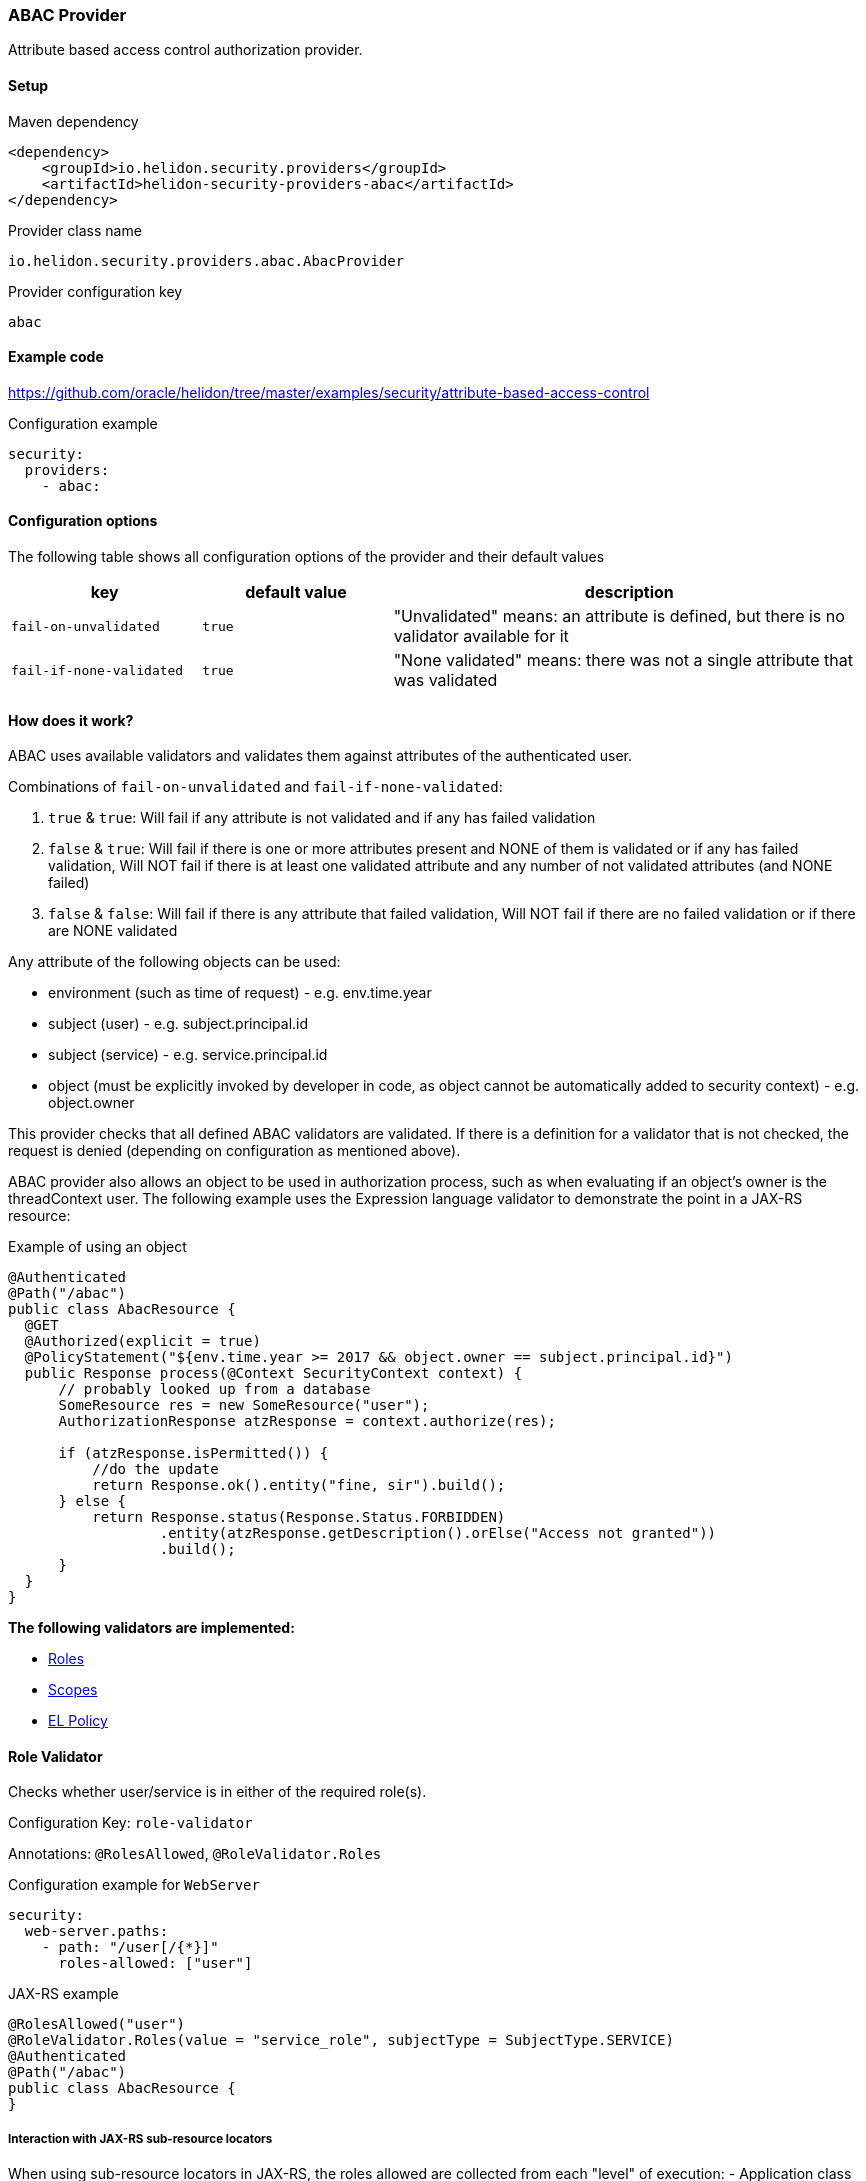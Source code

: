 ///////////////////////////////////////////////////////////////////////////////

    Copyright (c) 2020 Oracle and/or its affiliates.

    Licensed under the Apache License, Version 2.0 (the "License");
    you may not use this file except in compliance with the License.
    You may obtain a copy of the License at

        http://www.apache.org/licenses/LICENSE-2.0

    Unless required by applicable law or agreed to in writing, software
    distributed under the License is distributed on an "AS IS" BASIS,
    WITHOUT WARRANTIES OR CONDITIONS OF ANY KIND, either express or implied.
    See the License for the specific language governing permissions and
    limitations under the License.

///////////////////////////////////////////////////////////////////////////////

=== ABAC Provider
:description: Helidon Security ABAC Provider
:keywords: helidon, security, authorization, abac

Attribute based access control authorization provider.

==== Setup

[source,xml]
.Maven dependency
----
<dependency>
    <groupId>io.helidon.security.providers</groupId>
    <artifactId>helidon-security-providers-abac</artifactId>
</dependency>
----

[source,text]
.Provider class name
----
io.helidon.security.providers.abac.AbacProvider
----

[source,text]
.Provider configuration key
----
abac
----

==== Example code
https://github.com/oracle/helidon/tree/master/examples/security/attribute-based-access-control[]

[source,yaml]
.Configuration example
----
security:
  providers:
    - abac:
----

==== Configuration options
The following table shows all configuration options of the provider and their default values

[cols="2,2,5"]

|===
|key |default value |description

|`fail-on-unvalidated` |`true` |"Unvalidated" means: an attribute is defined, but there is no validator available for it
|`fail-if-none-validated` |`true` |"None validated" means: there was not a single attribute that was validated
|===

==== How does it work?
ABAC uses available validators and validates them against attributes of the authenticated
 user.

Combinations of `fail-on-unvalidated` and `fail-if-none-validated`:

1. `true` & `true`: Will fail if any attribute is not validated and if any has failed validation
2. `false` & `true`: Will fail if there is one or more attributes present and NONE of them is validated or if any has failed validation,
        Will NOT fail if there is at least one validated attribute and any number of not validated attributes (and NONE failed)
3. `false` & `false`: Will fail if there is any attribute that failed validation,
        Will NOT fail if there are no failed validation or if there are NONE validated


Any attribute of the following objects can be used:

- environment (such as time of request) - e.g. env.time.year
- subject (user) - e.g. subject.principal.id
- subject (service) - e.g. service.principal.id
- object (must be explicitly invoked by developer in code, as object cannot be automatically added to security context) - e.g. object.owner

This provider checks that all defined ABAC validators are validated.
If there is a definition for a validator that is not checked,
the request is denied (depending on configuration as mentioned above).

ABAC provider also allows an object to be used in authorization process, such
as when evaluating if an object's owner is the threadContext user.
The following example uses the Expression language validator to demonstrate the point
in a JAX-RS resource:

[source,java]
.Example of using an object
----
@Authenticated
@Path("/abac")
public class AbacResource {
  @GET
  @Authorized(explicit = true)
  @PolicyStatement("${env.time.year >= 2017 && object.owner == subject.principal.id}")
  public Response process(@Context SecurityContext context) {
      // probably looked up from a database
      SomeResource res = new SomeResource("user");
      AuthorizationResponse atzResponse = context.authorize(res);

      if (atzResponse.isPermitted()) {
          //do the update
          return Response.ok().entity("fine, sir").build();
      } else {
          return Response.status(Response.Status.FORBIDDEN)
                  .entity(atzResponse.getDescription().orElse("Access not granted"))
                  .build();
      }
  }
}
----


*The following validators are implemented:*

* <<Role Validator,Roles>>
* <<Scope Validator,Scopes>>
* <<Expression Language Policy Validator,EL Policy>>

==== Role Validator
Checks whether user/service is in either of the required role(s).

Configuration Key: `role-validator`

Annotations: `@RolesAllowed`, `@RoleValidator.Roles`

[source,yaml]
.Configuration example for `WebServer`
----
security:
  web-server.paths:
    - path: "/user[/{*}]"
      roles-allowed: ["user"]
----

[source,java]
.JAX-RS example
----
@RolesAllowed("user")
@RoleValidator.Roles(value = "service_role", subjectType = SubjectType.SERVICE)
@Authenticated
@Path("/abac")
public class AbacResource {
}
----

===== Interaction with JAX-RS sub-resource locators
When using sub-resource locators in JAX-RS, the roles allowed are collected from each "level" of
execution:
- Application class annotations
- Resource class annotations + resource method annotations
- Sub-resource class annotations + sub-resource method annotations
- Sub-resource class annotations + sub-resource method annotations (for every sub-resource on the path)

The `RolesAllowed` or `Roles` annotation to be used is the last one in the path as defined above.

_Example 1:_
There is a `RolesAllowed("admin")` defined on a sub-resource locator resource class.
In this case the required role is `admin`.

_Example 2:_
There is a `RolesAllowed("admin")` defined on a sub-resource locator resource class and
a `RolesAllowed("user")` defined on the method of the sub-resource that provides the response.
In this case the required role is `user`.

==== Scope Validator
Checks whether user has all the required scopes.

Configuration Key: `scope-validator`

Annotations: `@Scope`

[source,yaml]
.Configuration example for `WebServer`
----
security:
  web-server.paths:
    - path: "/user[/{*}]"
      abac.scopes:
        ["calendar_read", "calendar_edit"]
----

[source,java]
.JAX-RS example
----
@Scope("calendar_read")
@Scope("calendar_edit")
@Authenticated
@Path("/abac")
public class AbacResource {
}
----

==== Expression Language Policy Validator
Policy executor using Java EE policy expression language (EL)

Configuration Key: `policy-javax-el`

Annotations: `@PolicyStatement`

Example of a policy statement: `${env.time.year >= 2017}`

[source,yaml]
.Configuration example for `WebServer`
----
security:
  web-server.paths:
    - path: "/user[/{*}]"
      policy:
        statement: "hasScopes('calendar_read','calendar_edit') AND timeOfDayBetween('8:15', '17:30')"
----

[source,java]
.JAX-RS example
----
@PolicyStatement("${env.time.year >= 2017}")
@Authenticated
@Path("/abac")
public class AbacResource {
}
----